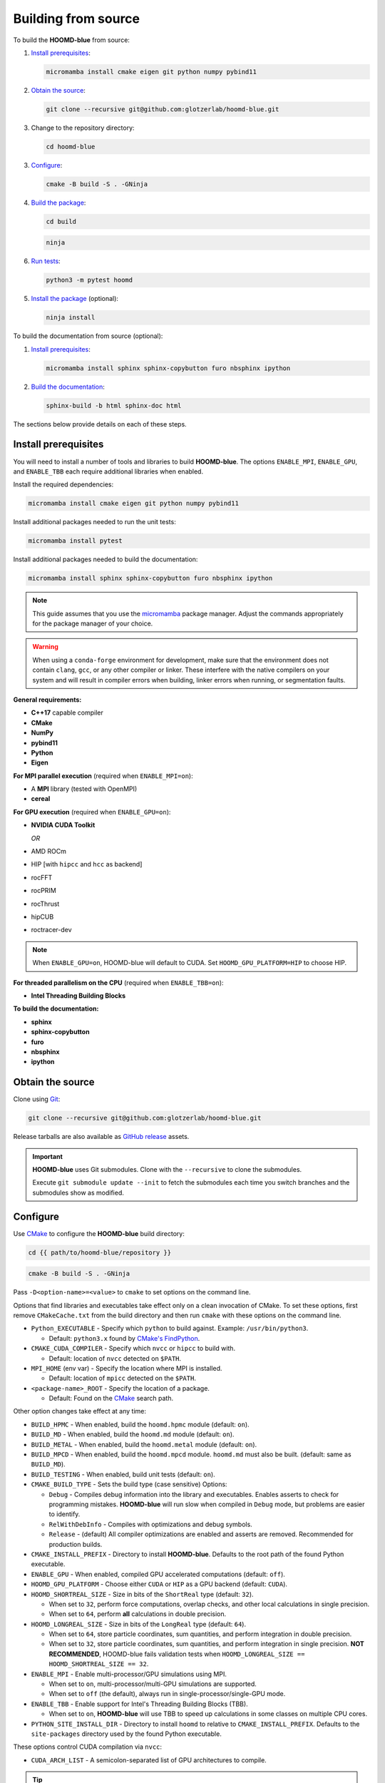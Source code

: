 .. Copyright (c) 2009-2024 The Regents of the University of Michigan.
.. Part of HOOMD-blue, released under the BSD 3-Clause License.

Building from source
====================

To build the **HOOMD-blue** from source:

1. `Install prerequisites`_:

   .. code-block:: bash

       micromamba install cmake eigen git python numpy pybind11

2. `Obtain the source`_:

   .. code-block:: bash

       git clone --recursive git@github.com:glotzerlab/hoomd-blue.git

3. Change to the repository directory:

   .. code-block:: bash

       cd hoomd-blue

3. `Configure`_:

   .. code-block:: bash

       cmake -B build -S . -GNinja

4. `Build the package`_:

   .. code-block:: bash

       cd build

   .. code-block:: bash

       ninja

6. `Run tests`_:

   .. code-block:: bash

       python3 -m pytest hoomd

5. `Install the package`_ (optional):

   .. code-block:: bash

       ninja install

To build the documentation from source (optional):

1. `Install prerequisites`_:

   .. code-block:: bash

       micromamba install sphinx sphinx-copybutton furo nbsphinx ipython

2. `Build the documentation`_:

   .. code-block:: bash

       sphinx-build -b html sphinx-doc html

The sections below provide details on each of these steps.

.. _Install prerequisites:

Install prerequisites
---------------------

You will need to install a number of tools and libraries to build **HOOMD-blue**. The options
``ENABLE_MPI``, ``ENABLE_GPU``, and ``ENABLE_TBB`` each require additional
libraries when enabled.

Install the required dependencies:

.. code-block:: bash

   micromamba install cmake eigen git python numpy pybind11

Install additional packages needed to run the unit tests:

.. code-block:: bash

   micromamba install pytest

Install additional packages needed to build the documentation:

.. code-block:: bash

   micromamba install sphinx sphinx-copybutton furo nbsphinx ipython

.. note::

    This guide assumes that you use the micromamba_ package manager. Adjust the commands
    appropriately for the package manager of your choice.

.. warning::

    When using a ``conda-forge`` environment for development, make sure that the environment does
    not contain ``clang``, ``gcc``, or any other compiler or linker. These interfere with the native
    compilers on your system and will result in compiler errors when building, linker errors when
    running, or segmentation faults.

.. _micromamba: https://mamba.readthedocs.io/en/latest/user_guide/micromamba.html

**General requirements:**

- **C++17** capable compiler
- **CMake**
- **NumPy**
- **pybind11**
- **Python**
- **Eigen**

**For MPI parallel execution** (required when ``ENABLE_MPI=on``):

- A **MPI** library (tested with OpenMPI)
- **cereal**

**For GPU execution** (required when ``ENABLE_GPU=on``):

- **NVIDIA CUDA Toolkit**

  *OR*

- AMD ROCm
- HIP [with ``hipcc`` and ``hcc`` as backend]
- rocFFT
- rocPRIM
- rocThrust
- hipCUB
- roctracer-dev

.. note::

    When ``ENABLE_GPU=on``, HOOMD-blue will default to CUDA. Set ``HOOMD_GPU_PLATFORM=HIP`` to
    choose HIP.

**For threaded parallelism on the CPU** (required when ``ENABLE_TBB=on``):

- **Intel Threading Building Blocks**

**To build the documentation:**

- **sphinx**
- **sphinx-copybutton**
- **furo**
- **nbsphinx**
- **ipython**

.. _Obtain the source:

Obtain the source
-----------------

Clone using Git_:

.. code-block:: bash

   git clone --recursive git@github.com:glotzerlab/hoomd-blue.git

Release tarballs are also available as `GitHub release`_ assets.

.. seealso::

    See the `git book`_ to learn how to work with Git repositories.

.. important::

    **HOOMD-blue** uses Git submodules. Clone with the ``--recursive`` to clone the submodules.

    Execute ``git submodule update --init`` to fetch the submodules each time you switch branches
    and the submodules show as modified.

.. _GitHub release: https://github.com/glotzerlab/hoomd-blue/releases
.. _git book: https://git-scm.com/book
.. _Git: https://git-scm.com/

.. _Configure:

Configure
---------

Use CMake_ to configure the **HOOMD-blue** build directory:

.. code-block:: bash

    cd {{ path/to/hoomd-blue/repository }}

.. code-block:: bash

    cmake -B build -S . -GNinja

Pass ``-D<option-name>=<value>`` to ``cmake`` to set options on the command line.

Options that find libraries and executables take effect only on a clean invocation of CMake. To set
these options, first remove ``CMakeCache.txt`` from the build directory and then run ``cmake`` with
these options on the command line.

- ``Python_EXECUTABLE`` - Specify which ``python`` to build against. Example: ``/usr/bin/python3``.

  - Default: ``python3.x`` found by `CMake's FindPython
    <https://cmake.org/cmake/help/latest/module/FindPython.html>`__.

- ``CMAKE_CUDA_COMPILER`` - Specify which ``nvcc`` or ``hipcc`` to build with.

  - Default: location of ``nvcc`` detected on ``$PATH``.

- ``MPI_HOME`` (env var) - Specify the location where MPI is installed.

  - Default: location of ``mpicc`` detected on the ``$PATH``.

- ``<package-name>_ROOT`` - Specify the location of a package.

  - Default: Found on the `CMake`_ search path.

Other option changes take effect at any time:

- ``BUILD_HPMC`` - When enabled, build the ``hoomd.hpmc`` module (default: ``on``).
- ``BUILD_MD`` - When enabled, build the ``hoomd.md`` module (default: ``on``).
- ``BUILD_METAL`` - When enabled, build the ``hoomd.metal`` module (default: ``on``).
- ``BUILD_MPCD`` - When enabled, build the ``hoomd.mpcd`` module. ``hoomd.md`` must also be built.
  (default: same as ``BUILD_MD``).
- ``BUILD_TESTING`` - When enabled, build unit tests (default: ``on``).
- ``CMAKE_BUILD_TYPE`` - Sets the build type (case sensitive) Options:

  - ``Debug`` - Compiles debug information into the library and executables. Enables asserts to
    check for programming mistakes. **HOOMD-blue** will run slow when compiled in ``Debug`` mode,
    but problems are easier to identify.
  - ``RelWithDebInfo`` - Compiles with optimizations and debug symbols.
  - ``Release`` - (default) All compiler optimizations are enabled and asserts are removed.
    Recommended for production builds.

- ``CMAKE_INSTALL_PREFIX`` - Directory to install **HOOMD-blue**. Defaults to the root path of the
  found Python executable.
- ``ENABLE_GPU`` - When enabled, compiled GPU accelerated computations (default: ``off``).
- ``HOOMD_GPU_PLATFORM`` - Choose either ``CUDA`` or ``HIP`` as a GPU backend (default: ``CUDA``).
- ``HOOMD_SHORTREAL_SIZE`` - Size in bits of the ``ShortReal`` type (default: ``32``).

  - When set to ``32``, perform force computations, overlap checks, and other local calculations
    in single precision.
  - When set to ``64``, perform **all** calculations in double precision.

- ``HOOMD_LONGREAL_SIZE`` - Size in bits of the ``LongReal`` type (default: ``64``).

  - When set to ``64``, store particle coordinates, sum quantities, and perform integration in
    double precision.
  - When set to ``32``, store particle coordinates, sum quantities, and perform integration in
    single precision. **NOT RECOMMENDED**, HOOMD-blue fails validation tests when
    ``HOOMD_LONGREAL_SIZE == HOOMD_SHORTREAL_SIZE == 32``.

- ``ENABLE_MPI`` - Enable multi-processor/GPU simulations using MPI.

  - When set to ``on``, multi-processor/multi-GPU simulations are supported.
  - When set to ``off`` (the default), always run in single-processor/single-GPU mode.

- ``ENABLE_TBB`` - Enable support for Intel's Threading Building Blocks (TBB).

  - When set to ``on``, **HOOMD-blue** will use TBB to speed up calculations in some classes on
    multiple CPU cores.

- ``PYTHON_SITE_INSTALL_DIR`` - Directory to install ``hoomd`` to relative to
  ``CMAKE_INSTALL_PREFIX``. Defaults to the ``site-packages`` directory used by the found Python
  executable.

These options control CUDA compilation via ``nvcc``:

- ``CUDA_ARCH_LIST`` - A semicolon-separated list of GPU architectures to compile.

.. tip::

    Pass the following options to CMake_ to optimize the build for your processor:
    ``-DCMAKE_CXX_FLAGS=-march=native -DCMAKE_C_FLAGS=-march=native``

.. _CMake: https://cmake.org/
.. _Ninja: https://ninja-build.org/

.. _Build the package:

Build the package
-----------------

After configuring, build **HOOMD-blue** with:

.. code-block:: bash

    cd build

.. code-block:: bash

    ninja

The ``build`` directory now contains a fully functional **HOOMD-blue** package.
Execute ``ninja`` again any time you modify the code, test scripts, or CMake scripts.

.. tip::

    ``ninja`` will automatically execute ``cmake`` as needed. You do **NOT** need to execute
    ``cmake`` yourself every time you build **HOOMD-blue**.

Run tests
---------

Use `pytest`_ to execute unit tests:

.. code-block:: bash

   python3 -m pytest hoomd

.. _pytest: https://docs.pytest.org/

.. _Install the package:

Install the package
-------------------

Execute:

.. code-block:: bash

    ninja install

to install **HOOMD-blue** into your Python environment.

.. warning::

    This will *overwrite* any **HOOMD-blue** that you may have installed by other means.

To use the compiled **HOOMD-blue** without modifying your environment, set ``PYTHONPATH``::

    export PYTHONPATH={{ path/to/hoomd-blue/repository/build }}

.. _Build the documentation:

Build the documentation
-----------------------

Run `Sphinx`_ to build HTML documentation:

.. code-block:: bash

    sphinx-build -b html sphinx-doc html

Open the file :file:`html/index.html` in your web browser to view the documentation.

.. tip::

    Add the sphinx options ``-a -n -W -T --keep-going`` to produce docs with consistent links in
    the side panel and provide more useful error messages.

.. _Sphinx: https://www.sphinx-doc.org/
